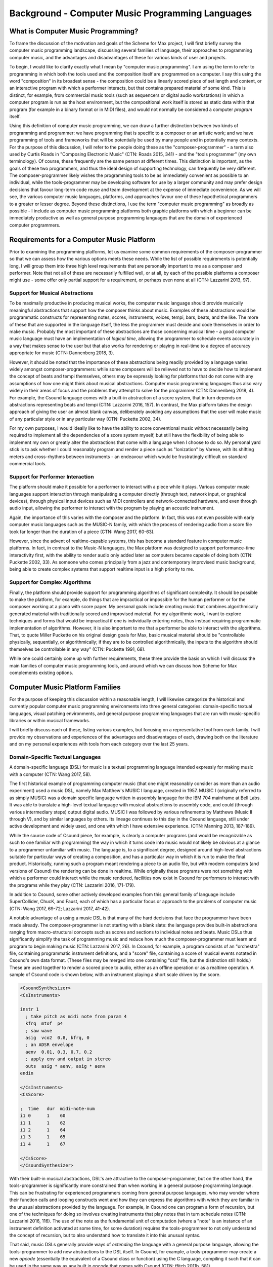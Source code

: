 Background - Computer Music Programming Languages 
==================================================

What is Computer Music Programming?
-----------------------------------
To frame the discussion of the motivation and goals of the Scheme for Max project, I will 
first briefly survey the computer music programming landscape, discussing several families of 
language, their approaches to programming computer music, and the advantages and disadvantages of these
for various kinds of user and projects. 

To begin, I would like to clarify exactly what I mean by "computer music programming".
I am using the term to refer to programming in which both the tools used and the composition itself
are programmed on a computer. 
I say this using the word "composition" in its broadest sense - the composition could
be a linearly scored piece of set length and content, or an interactive program with which 
a performer interacts, but that contains prepared material of some kind. 
This is distinct, for example, from commercial music tools (such as sequencers or digital
audio workstations) in which a computer program is run as the host environment, but the compositional
work itself is stored as static data within that program (for example in a binary format or
in MIDI files), and would not normally be considered a computer *program* itself.

Using this definition of computer music programming, we can draw a further distinction
between two kinds of programming and programmer:
we have programming that is specific to a composer or an artistic work;
and we have programming of tools and frameworks that will be potentially be used by many 
people and in potentially many contexts.
For the purpose of this discussion, I will refer to the people doing these as the "composer-programmer"
- a term also used by Curtis Roads in "Composing Electronic Music" (CTN: Roads 2015, 341) -
and the "tools programmer" (my own terminology). 
Of course, these frequently are the same person at different times.
This distinction is important, as the goals of these two programmers, and thus the
ideal design of supporting technology, can frequently be very different. 
The composer-programmer likely wishes the programming tools to be as immediately convenient as possible to 
an individual, while the tools-programmer may be 
developing software for use by a larger community and may prefer design decisions  
that favour long-term code reuse and team development at the expense of immediate convenience.
As we will see, the various computer music languages, platforms, and approaches 
favour one of these hypothetical programmers to a greater or lesser degree.
Beyond these distinctions, I use the term "computer music programming" as broadly
as possible - I include as computer music programming platforms both graphic platforms with
which a beginner can be immediately productive as well as general purpose programming 
languages that are the domain of experienced computer programmers.

Requirements for a Computer Music Platform
-------------------------------------------
Prior to examining the programming platforms, let us examine some 
common requirements of the composer-programmer so that we can assess how the various
options meets these needs.  
While the list of possible requirements is potentially long, I will group
them into three high level requirements that are personally important to me as
a composer and performer. Note that not all of these are necessarily fulfilled well, or at all,
by each of the possible platforms a composer might use - some offer
only partial support for a requirement, or perhaps even none at all (CTN: Lazzarini 2013, 97).

Support for Musical Abstractions
^^^^^^^^^^^^^^^^^^^^^^^^^^^^^^^^
To be maximally productive in producing musical works, the computer music language should provide
musically meaningful abstractions that support how the composer thinks about music.
Examples of these abstractions would be programmatic constructs for representing 
notes, scores, instruments, voices, tempi, bars, beats, and the like.
The more of these that are supported in the language itself, the less the programmer
must decide and code themselves in order to make music. 
Probably the most important of these abstractions are those concerning musical time
- a good computer music language must have an implementation of *logical time*,
allowing the programmer to schedule events accurately in a way that makes sense
to the user but that also works for rendering or playing in real-time to a degree of accuracy
appropriate for music (CTN: Dannenberg 2018, 3).

However, it should be noted that the importance of these abstractions being readily provided
by a language varies widely amongst composer-programmers:
while some composers will be relieved not to have to decide how to implement 
the concept of beats and tempi themselves, others may be expressly looking for platforms
that do not come with any assumptions of how one might think about musical abstractions.
Computer music programming languages thus also vary widely in their areas
of focus and the problems they attempt to solve for the programmer (CTN: Dannenberg 2018, 4).
For example, the Csound language comes with a built-in abstraction of a score system,
that in turn depends on abstractions representing beats and tempi (CTN: Lazzarini 2016, 157).
In contrast, the Max platform takes the design approach of giving the user
an almost blank canvas, deliberately avoiding any assumptions that the user
will make music of any particular style or in any particular way (CTN: Puckette 2002, 34).

For my own purposes, I would ideally like to have the ability to score conventional music without
necessarily being required to implement all the dependencies of a score system myself,
but still have the flexibility of being able to implement my own or greatly alter the abstractions 
that come with a language when I choose to do so.
My personal yard stick is to ask whether I could
reasonably program and render a piece such as "Ionization" by Varese, with its shifting
meters and cross-rhythms between instruments - an endeavour which would be frustratingly 
difficult on standard commercial tools.

Support for Performer Interaction
^^^^^^^^^^^^^^^^^^^^^^^^^^^^^^^^^^
The platform should make it possible for a performer to interact with 
a piece while it plays. Various computer music languages support interaction through 
manipulating a computer directly (through text, network input, or graphical devices), 
through physical input devices such as MIDI controllers and network-connected hardware, 
and even through audio input, allowing the performer to interact with the program by playing
an acoustic instrument.

Again, the importance of this varies with the composer and the platform.
In fact, this was not even possible with early computer music languages such
as the MUSIC-N family, with which the process of rendering audio from a score file 
took far longer than the duration of a piece (CTN: Wang 2017, 60-63).

However, since the advent of realtime-capable systems, this has become a
standard feature in computer music platforms.
In fact, in contrast to the Music-N languages, the Max platform was designed
to support performance-time interactivity first, with the ability to render audio only added later
as computers became capable of doing both (CTN: Puckette 2002, 33).
As someone who comes principally from a jazz and contemporary improvised music
background, being able to create complex systems that support realtime input is a high priority to me.


Support for Complex Algorithms
^^^^^^^^^^^^^^^^^^^^^^^^^^^^^^
Finally, the platform should provide support for programming algorithms of significant complexity.
It should be possible to make the platform, for example, do things that are impractical
or impossible for the human performer or for the composer working at a piano with score paper.
My personal goals include creating music that combines algorithmically generated 
material with traditionally scored and improvised material. 
For my algorithmic work, I want to explore techniques and forms that would be impractical
if one is individually entering notes, thus instead requiring programmatic implementation of
algorithms. 
However, it is also important to me that a performer be able to interact with the algorithms.
That, to quote Miller Puckette on his original design goals for Max, 
basic musical material should be "controllable physically, sequentially, or algorithmically;
if they are to be controlled algorithmically, the inputs to the algorithm should 
themselves be controllable in any way" (CTN: Puckette 1991, 68).

While one could certainly come up with further requirements, these three provide the basis
on which I will discuss the main families of computer music programming tools, and
around which we can discuss how Scheme for Max complements existing options.

Computer Music Platform Families
--------------------------------
For the purpose of keeping this discussion within a reasonable length,
I will likewise categorize the historical and currently popular computer music programming
environments into three general categories: domain-specific textual languages, visual patching
environments, and general purpose programming languages that are run with music-specific libraries
or within musical frameworks. 

I will briefly discuss each of these, listing various examples, but focusing on a representative tool from each family.
I will provide my observations and experiences of the advantages and disadvantages of each, 
drawing both on the literature and on my personal experiences with tools from each category 
over the last 25 years.

Domain-Specific Textual Languages
^^^^^^^^^^^^^^^^^^^^^^^^^^^^^^^^^^^^^^^^^^^^^^^^^^^^^^^^^^^^^^^^^^^^^^^^^^^^^^^^
A domain-specific language (DSL) for music is a textual programming language intended
expressly for making music with a computer (CTN: Wang 2017, 58).

The first historical example of programming computer music (that one might reasonably
consider as more than an audio experiment) used a music DSL, namely Max Matthew's MUSIC I
language, created in 1957. 
MUSIC I (originally referred to as simply MUSIC) was a domain specific language written in assembly 
language for the IBM 704 mainframe at Bell Labs.
It was able to translate a high-level textual language with musical abstractions to assembly code,
and could (through various intermediary steps) output digital audio. 
MUSIC I was followed by various refinements by Matthews (Music II through V),
and by similar languages by others. 
Its lineage continues to this day in the Csound language, still under active development and widely used,
and one with which I have extensive experience. (CTN: Manning 2013, 187-189).

While the source code of Csound piece, for example, is clearly a computer programs 
(and would be recognizable as such to one familiar with programming)
the way in which it turns code into music would not likely be obvious at a glance to a programmer unfamiliar with music.
The language is, to a significant degree, designed around high-level abstractions suitable for particular ways
of creating a composition, and has a particular way in which it is run to make the final product. 
Historically, running such a program meant rendering a piece to an audio file, but
with modern computers (and versions of Csound) the rendering can be done in realtime.
While originally these programs were not something with which a performer could interact while the music rendered,
facilities now exist in Csound for performers to interact with the programs while they play (CTN: Lazzarini 2016, 171-179).

In addition to Csound, some other actively developed examples from this general family of language
include SuperCollider, ChucK, and Faust, each of which has a particular focus or approach to the problems
of computer music (CTN: Wang 2017, 69-72; Lazzarini 2017, 41-42).

A notable advantage of a using a music DSL is that many of the hard
decisions that face the programmer have been made already.
The composer-programmer is not starting with a blank slate: 
the language provides built-in abstractions ranging from
macro-structural concepts such as scores and sections to individual notes and beats.
Music DSLs thus significantly simplify the task of programming music and reduce
how much the composer-programmer must learn and program to begin making music (CTN: Lazzarini 2017, 26).
In Csound, for example, a program consists of an "orchestra" file, containing
programmatic instrument definitions, and a "score" file, containing a score
of musical events notated in Csound's own data format. (These files
may be merged into one containing "csd" file, but the distinction still holds.)
These are used together to render a scored piece to audio, 
either as an offline operation or as a realtime operation.
A sample of Csound code is shown below, with an instrument playing a
short scale driven by the score.

.. code:: csound

  <CsoundSynthesizer>
  <CsInstruments>
  
  instr 1	
    ; take pitch as midi note from param 4 
    kfrq  mtof  p4
    ; saw wave
    asig  vco2  0.8, kfrq, 0
    ; an ADSR envelope
    aenv  0.01, 0.3, 0.7, 0.2
    ; apply env and output in stereo
    outs  asig * aenv, asig * aenv
  endin
  
  </CsInstruments>
  <CsScore>

  ;  time   dur  midi-note-num
  i1 0      1    60
  i1 1      1    62
  i1 2      1    64
  i1 3      1    65
  i1 4      1    67
  
  </CsScore>
  </CsoundSynthesizer>


With their built-in musical abstractions, DSL's are attractive to the composer-programmer, 
but on the other hand, the tools-programmer is significantly more constrained than when
working in a general purpose programming language.
This can be frustrating for experienced programmers coming from general purpose languages,
who may wonder where their function calls and looping constructs went and how they can
express the algorithms with which they are familiar in the unusual abstractions provided by the language.
For example, in Csound one can program a form of recursion, but one of the techniques
for doing so involves creating instruments that play notes that in turn schedule notes (CTN: Lazzarini 2016, 116).
The use of the note as the fundamental
unit of computation (where a "note" is an instance of an instrument definition activated at
some time, for some duration) requires the tools-programmer to not only 
understand the concept of recursion, but to also understand how to translate it
into this unusual syntax. 

That said, music DSLs generally provide ways of *extending* the language with 
a general purpose language, allowing the tools-programmer to add new abstractions to the DSL itself.
In Csound, for example, a tools-programmer may create a new *opcode* (essentially the equivalent
of a Csound class or function) using the C language,
compiling it such that it can be used in the same way as any built in opcode that comes with Csound
(CTN: ffitch 2011b, 581).

It should also be noted that the ease with which composer-programmers can work 
with DSLs has led to broad popularity in the music community, and this
in turn has led to many programmers creating publicly available extensions, thus providing
a rich library of freely-available tools for the programmer to use.
Csound, for example, is still actively used and developed today, which is
remarkable for a language first developed in 1986, and now has thousands of objects available (CTN Manning 2013, 189).
If an extension is popular and useful enough, it may even find its way into the
main language or into official repositories of extensions.

So how does a music DSL such as Csound stack up with regard to our three high level requirements?
Certainly, we are given many high-level and convenient musically-meaningful abstractions. 
Creating linear pieces according to a set score is straightforward.
Performer interaction is also possible in modern versions, though programming 
an interactive system is somewhat cumbersome in that tasks that would require simple programming
in a general purpose language must be done in an unusual manner to fit in the note-centered paradigm of Csound.
For example,  making a component to receive, parse, and translate MIDI input according
to some arbitrary rules requires making an "instrument" and having the
score turn on "always-on" notes (CTN: Lazzarini 2016, 175).
Clearly, we are bending the built in abstractions to other purposes, 
at the expense of easily comprehensible code.

Likewise, expressing complex algorithmic processes can be difficult.
Being a textual language, expressing mathematical formulae is straightforward. 
But anything truly complex (for example, building a constraint system incorporating 
looping, sorting, and filtering) is discouragingly cumbersome.
Absent regular functions and iteration, these kind of ideas can be very difficult to express,
requiring a great deal of code that is subverting the design of the language.

Returning to our distinction between the composer-programmer and the tools-programmer,
one could say that music DSLs are heavily optimized for the composer-programmer
and for the process of composing a (relatively speaking) traditional linear piece.
Or, to put it another way, Csound and its like are appropriate for making *pieces*,
but cumbersome for making *programs*.  

Visual Patching Environments
^^^^^^^^^^^^^^^^^^^^^^^^^^^^^
A quite different family of computer music languages comprises the visual "patching" environments,
such as Max and PureData (a.k.a. Pd). 
First created by Miller Puckett while at IRCAM in 1985, 
Max was designed from the outset to support realtime interactions with performers.
In a typical use case, the Max program would output messages (which could be MIDI data, but were not 
necessarily), and these would be rendered to audio with some other tools, such
as standard MIDI-capable synthesizers or other audio rendering systems. 
Later versions of Pure Data and Max added support for generating audio directly,
as computers became fast enough to generate audio in real-time (CTN: Puckette, 2002, 34).

In Max and Pure Data, the composer-programmer places visual representations of objects on a graphic canvas, 
connecting them with virtual "patch cables". When the program (called a "patch") runs,
each object in this graph receives messages from other connected objects, processes the 
message or block of samples, and optionally outputs messages or audio in response.
A complete patch thus acts as a program where messages flow  
through a graph of objects, similar to data flowing through a spreadsheet application.
The term "dataflow" has been used to describe this type of program (CTN: Farnell 2010, 149)
though it should be noted that Miller Puckette himself asserts that it is not
truly "dataflow" as the objects may retain state, and ordering of operations within the graph
matters (CTN: Puckette 1991, 70).

As with many textual DSL's, it is possible for the advanced programmer to extend both Max 
and Pure Data by writing "externals" in the C and C++ languages. In Max, this facility
is called the Max Software Development Kit, or SDK (CTN: Lyon 2012, 3).
The popularity and extensibility of Max and Pure Data has led to thousands
of patcher objects being available for Max and Pure Data, both included
in the platforms and as freely-available extensions. These include objects
for handling MIDI and other gestural input, timers, graphical displays,
facilities for importing and playing audio files, mathematical
and digital signal processing operators, and much more (CTN: Cipriani, 2019, XI).

This visual patching paradigm differs significantly from that of Csound and similar DSLs. 
The program created by a user is best described as an interactive environment, rather than a piece.
A patch runs as long as it is open, and will continue to do computations in response to 
incoming events such as MIDI messages, timers firing, or blocks of samples
coming from operating systems audio subsystem (CTN: Farnell 2010, 149).

.. FIGURE 1 max patch figure

.. figure:: figure_1_interactive_max_patch.png
   :class: with-border

   Figure 1: A Max patch with a keyboard and dial user interaction objects. 

In contrast to textual DSLs such as CSound, patching environments have comparatively
little built in support for musically meaningful abstractions.
There is no built in concept of a score, or even a note, and there is no
facility for linearly rendering a piece to an audio file from some form of score data store.
The programmer must build such things out of the available tools. 
In this sense, these environments are more open ended than most DSLs - one
builds a program (albeit in a visual manner) and this program
could just as easily be used to control lighting or print output to a console
in response to user actions as play a piece of music. And indeed, modern versions of Max
and Pure Data are widely used for purely visual applications as well as music,
through the Jitter (Max) and Gem (Pd) collections of objects.
There is nothing intrinsically musical about the patcher environments -
the environments are much more open ended in this way than the musical DSLs.
As Max developer David Zicarelli put it in his paper on the 17th anniversary of Max,
it is, compared to most programs, "a program which does nothing", presenting the user 
with a completely blank canvas (CTN: Zicarelli 2002, 44).

Returning to our requirements, the fundamental strength of patching environments
is the ease with which one can create programs mean for performer interaction.
A new programmer can realistically be making interesting interactive environments
that respond to MIDI input within the first day or so of learning the platform. 

However, making something that is conceptually closer to a scored piece is much more
difficult than in a language such as Csound.
It is most definitely possible, but it requires the programmer to be
familiar with the workings of many of the built in objects, and to make
a substantial number of low-level implementation decisions, such as  
how data for a score should be stored, what constitutes a piece (or even a note!),
how playback should be controlled or clocked, and so on.

Implementing complex algorithms is also a difficult task in the patching languages.
The dataflow paradigm is unusual in that it requires one to write programs entirely
using side-effects. Objects do computations in response to incoming messages, which, under
the hood, are indeed function calls from the source object to the receiving object,
but the receiving objects have no way of *returning* the results of this work to the caller - they
can only make new messages that they will pass on to downstream objects, resulting in more
function calls until the chain ends.
Describing this in programming terminology: the flow of messages creates a call chain 
of void functions, with the stack eventually terminating when there are no more functions
to be called.

While easy to grasp for new programmers, 
this style of programming makes many standard programming practices difficult to implement,
such as recursion, iteration, searching, and filtering. 
Thus, much like the musical DSLs, but for a different set of reasons, complex 
algorithms that would be straightforward in a general purpose programming language can require
significant and non-obvious programming.

General Purpose Programming Languages
^^^^^^^^^^^^^^^^^^^^^^^^^^^^^^^^^^^^^
Our third family of computer music programming languages is that of 
general purpose programming languages (GPPLs), such as C++, Python, JavaScript, Lisp, and the like. 
The use of GPPLs for music can be divided broadly
into two approaches, corresponding to the mainstream software development
approaches of developing with libraries versus developing with 
inversion-of-control frameworks.

In the library-based approach, the programmer works in a general purpose language,
much as they would for any software development, and uses third-party 
musically-oriented libraries to accomplish musical tasks.
In this case, the structure and operation of the program is entirely up to the programmer.
For example, a programmer might use C++ to create an application, creating sounds
with a library such as the Synthesis Tool Kit (CTN: Cook 2002, 236-237),
handling MIDI input and output with PortMIDI (CTN: Lazzarini 2011, 784-795),
and outputting audio with the PortAudio library (CTN: Maldonado, 2011, 364-375).
While the use of these libraries significantly reduces the work needed by the programmer,
fundamentally they are simply making a C++ application of their own design.

In the second approach, a general purpose language is still used,
but it is run from a musically-oriented host, which could be either
a running program or a scaffolding of outer code (i.e., the host
is in the same language and code base but has been provided to the programmer).
The term "inversion-of-control" for framework-based development of this type refers to the fact
that the host application or outer framework controls the execution of 
code provided by the programmer - the programmer "fills in the blanks", so to speak.
Non-musical examples of this are the Ruby-on-Rails and Django frameworks for web development,
in which the programmer need provide only a relatively small amount of Ruby or Python
code to create a fully functional web application.
A musical example of this is the Common Music platform, in which
the composer-programmer can work in either the Scheme or Common Lisp programming language,
but the program is executed by the Grace host application, which 
provides an interpreter for the hosted language, along 
with facilities for scheduling, transport controls, outputting MIDI, and so on (CTN: Taube 2009, 451-454).
The framework-driven approach thus significantly decreases the number
of decisions the programmer must make and the amount of code that
must be created, while still preserving the flexibility one gains from
working in a general purpose language.

While the framework-oriented approach is less flexible than the
library-oriented approach, given the programmer must work within the architectural
constraints imposed by the framework, the strength of GPPLs compared to either
textual DSLs or visual patching platforms is in both cases flexibility, especially with
regard to implementing complex algorithms.
With a general purpose language, the programmer has far more in the way
of programming constructs and techniques available to them. 
Implementing complex algorithms is no more difficult than it is in any 
programming language. Looping, recursion, nested function calls, and complex
design patterns are all practical, and the programmer has a wealth of resources
available to help them, drawing from the (vastly) larger documentation
available for general purpose languages. 

Of course, this comes at the cost of giving of the programmer both a great deal more 
to learn and a lot more work to do to get making music. 
In the library-based approach, it is entirely up to the programmer to figure out 
how they will go from an open-ended language to a scored piece,
and even in the framework-driven approach, the programmer begins with 
much more of a blank slate than they typically do with a musical DSL.

General purpose languages are thus attractive to composers wishing
to create particularly complex algorithmic music, or to those wishing to create sophisticated
frameworks or tools of their own that they may reuse across many pieces. 
With general purpose languages, the line between composer-programmer and tools-programmer
is blurred and managing this division is one of the tricker problems 
with which the programmer must wrestle.

General purpose languages can also provide rich facilities for 
performer interaction, but again, at the cost of giving the programmer much more
to build. Numerous open-source libraries exist for handing MIDI input, listening to
messages over a network, and interfacing with custom hardware. 
However, the amount of work and code required to use these is significantly
higher than doing the same thing in a patching environment.
It is worth noting that, *relatively speaking*, the additional work required decreases as the complexity
of the desired interaction grows. Given a sufficiently complex interactive
installation, at some point the trade-off swings in favour of the general
purpose language. Where precisely this point is depends a great deal
on the expertise of the programmer - to a professional C++ programmer, the
savings of using a patching language may be offset by the power of the 
(C++) development tools with which the programmer is familiar.


Multi-Language Platforms 
^^^^^^^^^^^^^^^^^^^^^^^^^^
Finally, we have what is, in my personal opinion, the most powerful approach to computer music programming:
the multi-language, or hybrid, platform. 
As programming tools and computers have improved, it has become more and more practical to make computer
music using more than one platform at a time in an integrated system.  

This multi-language approach has been explored in a wide variety of schemas. 
The simplest is that of taking the output from one program
and sending it as input to another. With the Csound platform, this
is straightforward: instrument input, whether real-time or rendered, 
comes from textual score statements, and these can be created by programs
made in other languages that either write to files or pipe to the Csound engine (ffitch 2011a, 655).
In many modern platforms tighter integrations are now possible
through application programming interfaces (APIs) that let languages directly call
functions in other languages, as they run. 
One can, for example, run Csound from within a C++ or Python program, interacting 
directly with the Csound engine using the Csound API (CTN: Gogins, 2013, 43-46).
One can also run a DSL such as Csound inside a visual patcher, using open-source
extensions to Max and Pd that embed the Csound engine in a Max or Pure Data object (CTN: Boulanger 2013, 189).
And one can even run a general purpose language *inside* a DSL or visual platform,
such as Python inside Csound (CTN: Ariza 2009, 367).
or JavaScript inside Max (CTN: Lyon, 13). 

Note that a multi-language platform differs from the previously discussed practice of 
*extending* a patching language or DSL with a GPPL such as C or C++.
In the multi-language hybrid scenario, the embedded GPPL is used
by the *composer-programmer* to make potentially piece-specific code, 
rather than solely by a tools-programmer who is creating reusable tools in the environment's extension language.
(It should be mentioned, however, that it is feasible to prototype algorithms in an embedded high-level language such as 
JavaScript and port them later to a DSL's extension language,
should they reach sufficient complexity and stability to warrant the low-level work.)

In the hybrid scenario, the combination of the various platforms 
provides the programmer with a tremendous amount of flexibility (CTN: Lazzarini 2013, 108).
One can, for example, use visual patching to quickly
create a performer-interaction layer, have this layer interact with 
a scored piece in the CSound engine, and simultaneously use an embedded GPPL to
drive complex algorithms that interact with the piece.

The cost of this approach is simply that it requires the programmer to learn
more - a great deal more. Not only must they be familiar with each of the individual
tools comprising the hybrid, but they must also learn how these integrate with each other.
This necessitates not just learning the integration layer (e.g., the nuances of the csound~
objects interaction with Max), but likely also understanding the host layer's
operating model in more depth than is required of the typical user.
For example, synchronizing the Csound score scheduler and the Max global
transport requires knowing each of these to a degree beyond that required of the 
regular Csound or Max user.

Nonetheless, the advantages of the hybrid approach are profound.
The hybrid programmer has the opportunity to prototype tools in the 
environment that presents the least work, and to move them to a more 
appropriate environment as they grow in complexity. 
Numerous performance optimizations become possible as each of the 
components of the hybrid platform have areas in which they are faster or slower.
Reuse of code is made more practical - experienced programmers
moving some of their work to GPPLs can take
advantage of modern development tools such as version control systems,
integrated development environments, and
editors designed around programming. And finally, the complexity 
of algorithms one can use is essentially unlimited.

Conclusion
----------
It is in this multi-language, hybrid space that Scheme for Max sits.
S4M provides a Max object that embeds an interpreter for
the s7 Scheme language, a general purpose language in the Lisp family 
(CTN: Schottstaed n.d.).
With S4M, one gets a general purpose language in a visual patcher, and
with objects such as the csound~ object, can interact closely with
a textual DSL as well.

Given the myriad options existing already in the hybrid space,
we might well ask why a new tool is justified, why 
specifically it ought to use an uncommon language, and why it should
be embedded in Max specifically rather than some other platform or language.
To answer these questions, first we will look at my personal motivations,
and following that, at why I chose Max and s7 Scheme to fulfill them.






